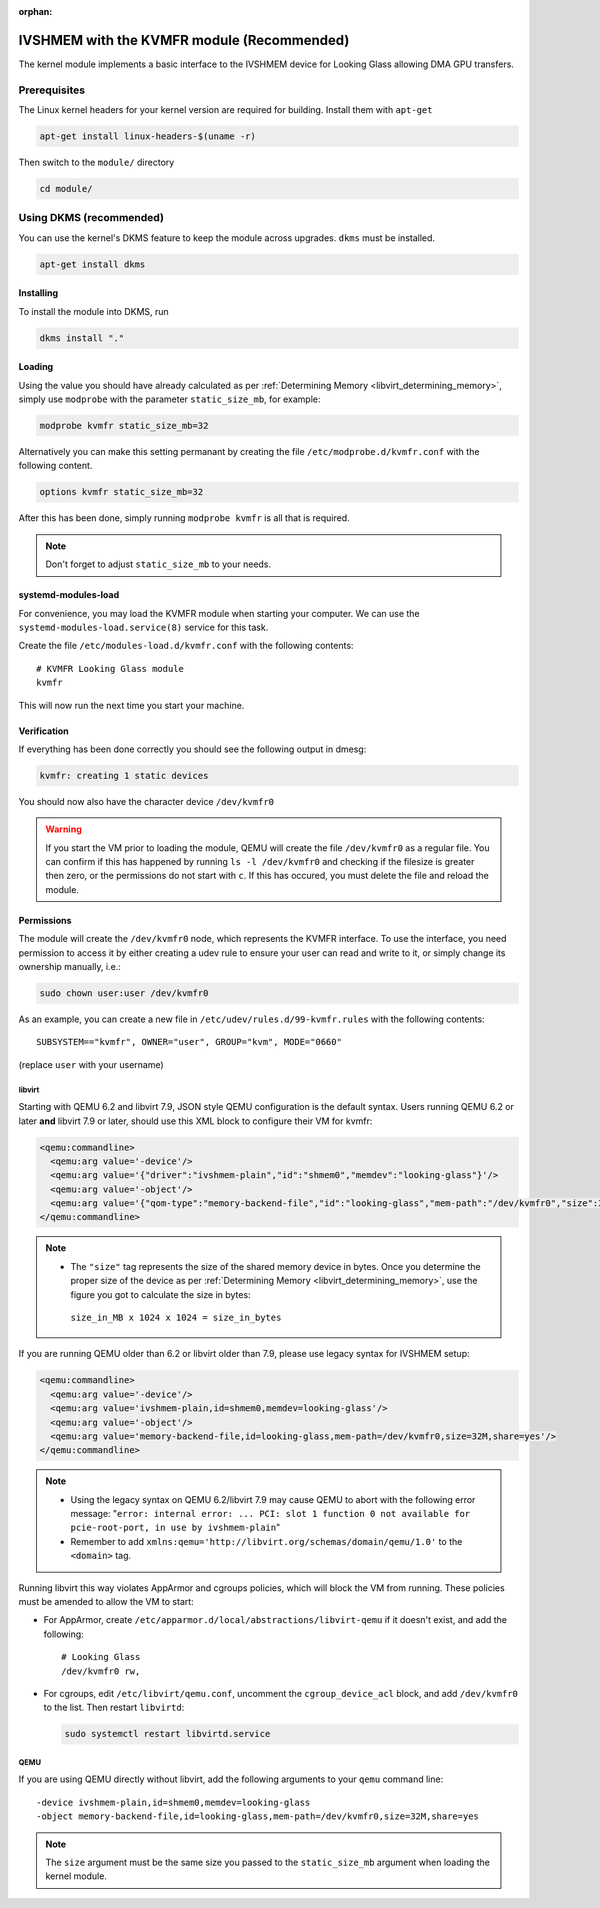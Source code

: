 :orphan:
.. _ivshmem_kvmfr:

IVSHMEM with the KVMFR module (Recommended)
###########################################

The kernel module implements a basic interface to the IVSHMEM device
for Looking Glass allowing DMA GPU transfers.

.. _ivshmem_kvmfr_prereq:

Prerequisites
-------------

The Linux kernel headers for your kernel version are required for building.
Install them with ``apt-get``

.. code:: bash

   apt-get install linux-headers-$(uname -r)

Then switch to the ``module/`` directory

.. code:: bash

   cd module/

.. _ivshmem_kvmfr_dkms:

Using DKMS (recommended)
------------------------

You can use the kernel's DKMS feature to keep the module across upgrades.
``dkms`` must be installed.

.. code:: bash

   apt-get install dkms

.. _ivshmem_kvmfr_installing:

Installing
~~~~~~~~~~

To install the module into DKMS, run

.. code:: bash

   dkms install "."

.. _ivshmem_kvmfr_loading:

Loading
~~~~~~~

Using the value you should have already calculated as per
:ref:`Determining Memory <libvirt_determining_memory>`, simply use
``modprobe`` with the parameter ``static_size_mb``, for example:

.. code:: bash

   modprobe kvmfr static_size_mb=32

Alternatively you can make this setting permanant by creating the file
``/etc/modprobe.d/kvmfr.conf`` with the following content.

.. code:: text

   options kvmfr static_size_mb=32

After this has been done, simply running ``modprobe kvmfr`` is all that is
required.

.. note::

   Don't forget to adjust ``static_size_mb`` to your needs.

.. _ivshmem_kvmfr_systemd:

systemd-modules-load
~~~~~~~~~~~~~~~~~~~~

For convenience, you may load the KVMFR module when starting your computer.
We can use the ``systemd-modules-load.service(8)`` service for this task.

Create the file ``/etc/modules-load.d/kvmfr.conf`` with the following
contents::

   # KVMFR Looking Glass module
   kvmfr

This will now run the next time you start your machine.

.. _ivshmem_kvmfr_verification:

Verification
~~~~~~~~~~~~

If everything has been done correctly you should see the following output in
dmesg:

.. code:: text

   kvmfr: creating 1 static devices

You should now also have the character device ``/dev/kvmfr0``

.. warning::

   If you start the VM prior to loading the module, QEMU will create the file
   ``/dev/kvmfr0`` as a regular file. You can confirm if this has happened by
   running ``ls -l /dev/kvmfr0`` and checking if the filesize is greater then
   zero, or the permissions do not start with ``c``. If this has occured, you
   must delete the file and reload the module.

.. _ivhsmem_kvmfr_permissions:

Permissions
~~~~~~~~~~~

The module will create the ``/dev/kvmfr0`` node, which represents the KVMFR
interface. To use the interface, you need permission to access it by either
creating a udev rule to ensure your user can read and write to it, or simply
change its ownership manually, i.e.:

.. code:: bash

   sudo chown user:user /dev/kvmfr0

As an example, you can create a new file in ``/etc/udev/rules.d/99-kvmfr.rules``
with the following contents::

   SUBSYSTEM=="kvmfr", OWNER="user", GROUP="kvm", MODE="0660"

(replace ``user`` with your username)

.. _ivshmem_kvmfr_libvirt:

libvirt
^^^^^^^

Starting with QEMU 6.2 and libvirt 7.9, JSON style QEMU configuration is the
default syntax. Users running QEMU 6.2 or later **and** libvirt 7.9 or later,
should use this XML block to configure their VM for kvmfr:

.. code:: xml

   <qemu:commandline>
     <qemu:arg value='-device'/>
     <qemu:arg value='{"driver":"ivshmem-plain","id":"shmem0","memdev":"looking-glass"}'/>
     <qemu:arg value='-object'/>
     <qemu:arg value='{"qom-type":"memory-backend-file","id":"looking-glass","mem-path":"/dev/kvmfr0","size":33554432,"share":true}'/>
   </qemu:commandline>

.. note::

   -  The ``"size"`` tag represents the size of the shared memory device in
      bytes. Once you determine the proper size of the device as per
      :ref:`Determining Memory <libvirt_determining_memory>`, use the figure you
      got to calculate the size in bytes:

     ``size_in_MB x 1024 x 1024 = size_in_bytes``

If you are running QEMU older than 6.2 or libvirt older than 7.9, please use
legacy syntax for IVSHMEM setup:

.. code:: xml

   <qemu:commandline>
     <qemu:arg value='-device'/>
     <qemu:arg value='ivshmem-plain,id=shmem0,memdev=looking-glass'/>
     <qemu:arg value='-object'/>
     <qemu:arg value='memory-backend-file,id=looking-glass,mem-path=/dev/kvmfr0,size=32M,share=yes'/>
   </qemu:commandline>

.. note::

   -  Using the legacy syntax on QEMU 6.2/libvirt 7.9 may cause QEMU to
      abort with the following error message:
      "``error: internal error: ... PCI: slot 1 function 0 not available for pcie-root-port, in use by ivshmem-plain``"

   -  Remember to add ``xmlns:qemu='http://libvirt.org/schemas/domain/qemu/1.0'``
      to the ``<domain>`` tag.

Running libvirt this way violates AppArmor and cgroups policies, which will
block the VM from running. These policies must be amended to allow the VM
to start:

- For AppArmor, create ``/etc/apparmor.d/local/abstractions/libvirt-qemu`` if
  it doesn't exist, and add the following::

     # Looking Glass
     /dev/kvmfr0 rw,

- For cgroups, edit ``/etc/libvirt/qemu.conf``, uncomment the
  ``cgroup_device_acl`` block, and add ``/dev/kvmfr0`` to the list.
  Then restart ``libvirtd``:

  .. code:: bash

   sudo systemctl restart libvirtd.service

.. _ivshmem_kvmfr_qemu:

QEMU
^^^^

If you are using QEMU directly without libvirt, add the following arguments to your
``qemu`` command line::

   -device ivshmem-plain,id=shmem0,memdev=looking-glass
   -object memory-backend-file,id=looking-glass,mem-path=/dev/kvmfr0,size=32M,share=yes

.. note::

   The ``size`` argument must be the same size you passed
   to the ``static_size_mb`` argument when loading the kernel module.

